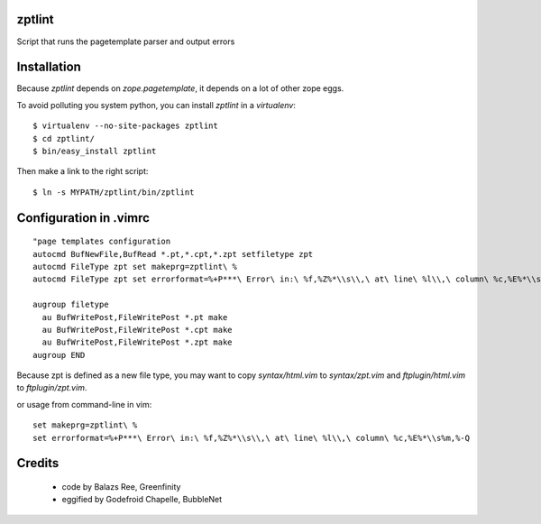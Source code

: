 zptlint
=======

Script that runs the pagetemplate parser and output errors

Installation
============

Because `zptlint` depends on `zope.pagetemplate`, it depends on a lot 
of other zope eggs.

To avoid polluting you system python, you can install `zptlint` in a
`virtualenv`::

  $ virtualenv --no-site-packages zptlint 
  $ cd zptlint/
  $ bin/easy_install zptlint

Then make a link to the right script::

  $ ln -s MYPATH/zptlint/bin/zptlint 

Configuration in .vimrc
=======================

::

  "page templates configuration
  autocmd BufNewFile,BufRead *.pt,*.cpt,*.zpt setfiletype zpt
  autocmd FileType zpt set makeprg=zptlint\ %
  autocmd FileType zpt set errorformat=%+P***\ Error\ in:\ %f,%Z%*\\s\\,\ at\ line\ %l\\,\ column\ %c,%E%*\\s%m,%-Q

  augroup filetype
    au BufWritePost,FileWritePost *.pt make
    au BufWritePost,FileWritePost *.cpt make
    au BufWritePost,FileWritePost *.zpt make
  augroup END


Because zpt is defined as a new file type, 
you may want to copy `syntax/html.vim` to `syntax/zpt.vim` 
and `ftplugin/html.vim` to `ftplugin/zpt.vim`.

or usage from command-line in vim::

  set makeprg=zptlint\ %
  set errorformat=%+P***\ Error\ in:\ %f,%Z%*\\s\\,\ at\ line\ %l\\,\ column\ %c,%E%*\\s%m,%-Q

Credits
=======

   * code by Balazs Ree, Greenfinity
   * eggified by Godefroid Chapelle, BubbleNet
